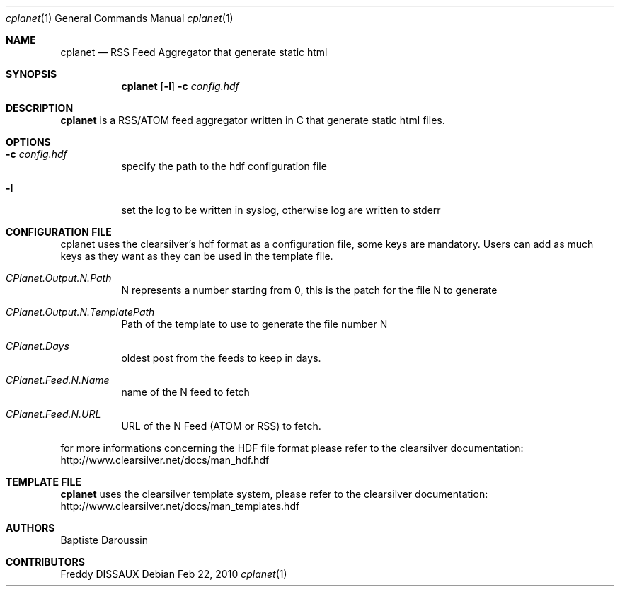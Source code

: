 .Dd Feb 22, 2010
.Dt cplanet 1
.Os
.Sh NAME
.Nm cplanet
.Nd RSS Feed Aggregator that generate static html
.Sh SYNOPSIS
.Nm
.Op Fl l
.Fl c Ar config.hdf
.Sh DESCRIPTION
.Nm 
is a RSS/ATOM feed aggregator written in C that generate static html files.
.Sh OPTIONS
.Bl -tag -width indent
.It Fl c Ar config.hdf
specify the path to the hdf configuration file
.It Fl l
set the log to be written in syslog, otherwise log are written to stderr
.El
.Sh CONFIGURATION FILE
.Pp
cplanet uses the clearsilver's hdf format as a configuration file, some keys are 
mandatory. Users can add as much keys as they want as they can be used in the
template file.
.Bl -tag -width indent
.It Ar CPlanet.Output.N.Path
N represents a number starting from 0, this is the patch for the file N to
generate
.It Ar CPlanet.Output.N.TemplatePath
Path of the template to use to generate the file number N
.It Ar CPlanet.Days
oldest post from the feeds to keep in days.
.It Ar CPlanet.Feed.N.Name
name of the N feed to fetch
.It Ar CPlanet.Feed.N.URL
URL of the N Feed (ATOM or RSS) to fetch.
.El
.Pp
for more informations concerning the HDF file format please refer to the
clearsilver documentation: http://www.clearsilver.net/docs/man_hdf.hdf
.Sh TEMPLATE FILE
.Nm
uses the clearsilver template system, please refer to the
clearsilver documentation: http://www.clearsilver.net/docs/man_templates.hdf
.Sh AUTHORS
Baptiste Daroussin
.Sh CONTRIBUTORS
Freddy DISSAUX

